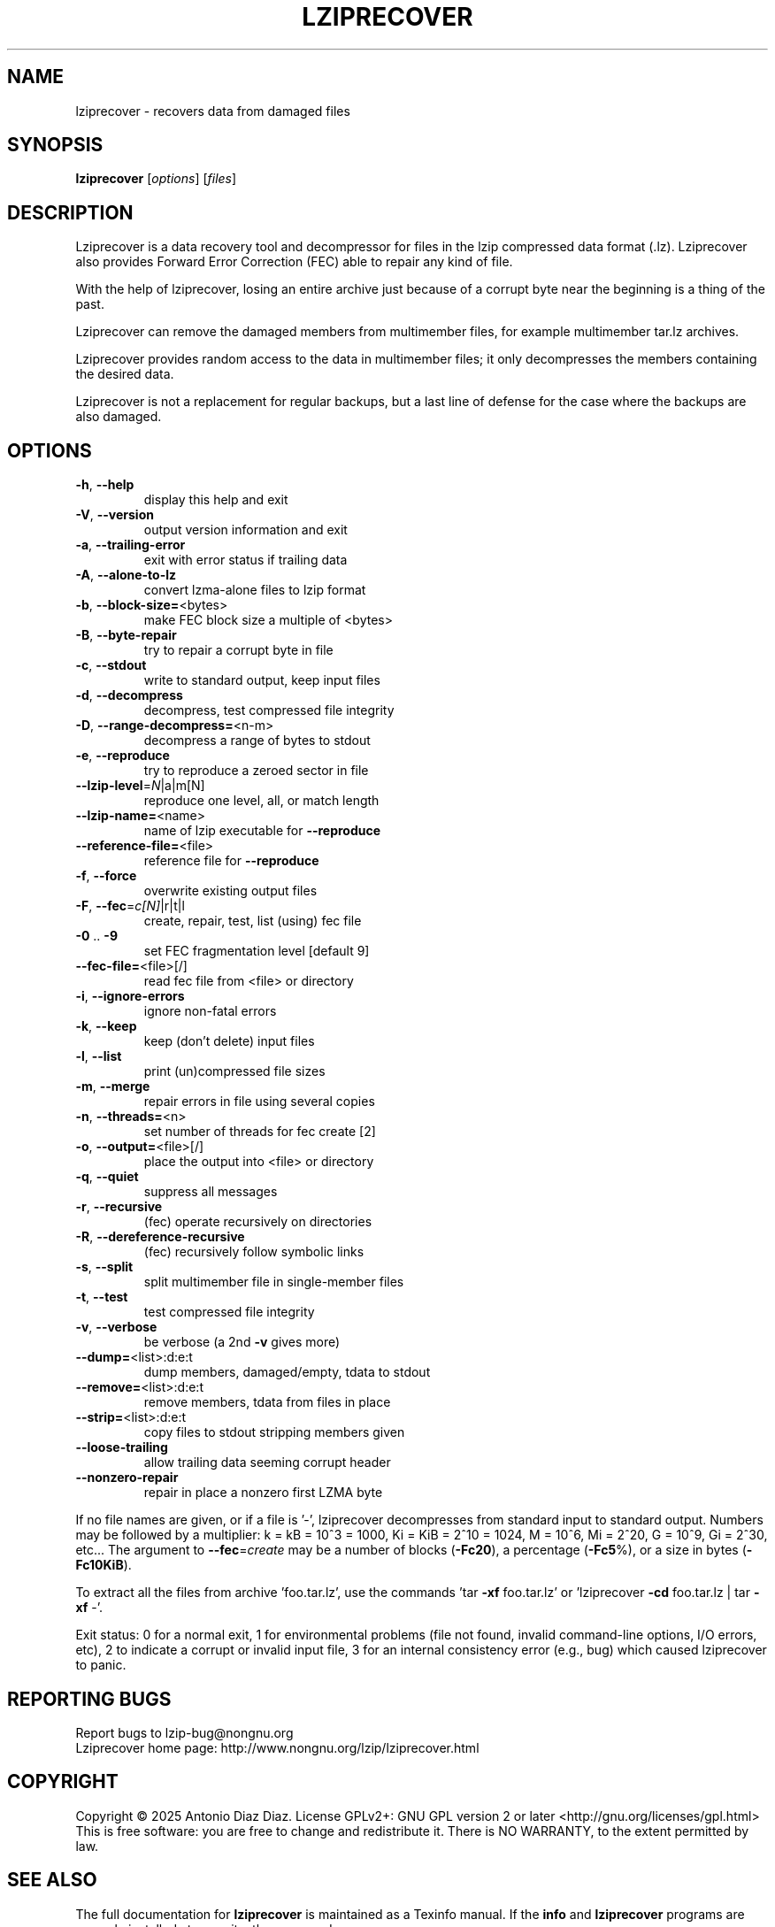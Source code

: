 .\" DO NOT MODIFY THIS FILE!  It was generated by help2man 1.49.2.
.TH LZIPRECOVER "1" "January 2025" "lziprecover 1.25" "User Commands"
.SH NAME
lziprecover \- recovers data from damaged files
.SH SYNOPSIS
.B lziprecover
[\fI\,options\/\fR] [\fI\,files\/\fR]
.SH DESCRIPTION
Lziprecover is a data recovery tool and decompressor for files in the lzip
compressed data format (.lz). Lziprecover also provides Forward Error
Correction (FEC) able to repair any kind of file.
.PP
With the help of lziprecover, losing an entire archive just because of a
corrupt byte near the beginning is a thing of the past.
.PP
Lziprecover can remove the damaged members from multimember files, for
example multimember tar.lz archives.
.PP
Lziprecover provides random access to the data in multimember files; it only
decompresses the members containing the desired data.
.PP
Lziprecover is not a replacement for regular backups, but a last line of
defense for the case where the backups are also damaged.
.SH OPTIONS
.TP
\fB\-h\fR, \fB\-\-help\fR
display this help and exit
.TP
\fB\-V\fR, \fB\-\-version\fR
output version information and exit
.TP
\fB\-a\fR, \fB\-\-trailing\-error\fR
exit with error status if trailing data
.TP
\fB\-A\fR, \fB\-\-alone\-to\-lz\fR
convert lzma\-alone files to lzip format
.TP
\fB\-b\fR, \fB\-\-block\-size=\fR<bytes>
make FEC block size a multiple of <bytes>
.TP
\fB\-B\fR, \fB\-\-byte\-repair\fR
try to repair a corrupt byte in file
.TP
\fB\-c\fR, \fB\-\-stdout\fR
write to standard output, keep input files
.TP
\fB\-d\fR, \fB\-\-decompress\fR
decompress, test compressed file integrity
.TP
\fB\-D\fR, \fB\-\-range\-decompress=\fR<n\-m>
decompress a range of bytes to stdout
.TP
\fB\-e\fR, \fB\-\-reproduce\fR
try to reproduce a zeroed sector in file
.TP
\fB\-\-lzip\-level\fR=\fI\,N\/\fR|a|m[N]
reproduce one level, all, or match length
.TP
\fB\-\-lzip\-name=\fR<name>
name of lzip executable for \fB\-\-reproduce\fR
.TP
\fB\-\-reference\-file=\fR<file>
reference file for \fB\-\-reproduce\fR
.TP
\fB\-f\fR, \fB\-\-force\fR
overwrite existing output files
.TP
\fB\-F\fR, \fB\-\-fec\fR=\fI\,c[N]\/\fR|r|t|l
create, repair, test, list (using) fec file
.TP
\fB\-0\fR .. \fB\-9\fR
set FEC fragmentation level [default 9]
.TP
\fB\-\-fec\-file=\fR<file>[/]
read fec file from <file> or directory
.TP
\fB\-i\fR, \fB\-\-ignore\-errors\fR
ignore non\-fatal errors
.TP
\fB\-k\fR, \fB\-\-keep\fR
keep (don't delete) input files
.TP
\fB\-l\fR, \fB\-\-list\fR
print (un)compressed file sizes
.TP
\fB\-m\fR, \fB\-\-merge\fR
repair errors in file using several copies
.TP
\fB\-n\fR, \fB\-\-threads=\fR<n>
set number of threads for fec create [2]
.TP
\fB\-o\fR, \fB\-\-output=\fR<file>[/]
place the output into <file> or directory
.TP
\fB\-q\fR, \fB\-\-quiet\fR
suppress all messages
.TP
\fB\-r\fR, \fB\-\-recursive\fR
(fec) operate recursively on directories
.TP
\fB\-R\fR, \fB\-\-dereference\-recursive\fR
(fec) recursively follow symbolic links
.TP
\fB\-s\fR, \fB\-\-split\fR
split multimember file in single\-member files
.TP
\fB\-t\fR, \fB\-\-test\fR
test compressed file integrity
.TP
\fB\-v\fR, \fB\-\-verbose\fR
be verbose (a 2nd \fB\-v\fR gives more)
.TP
\fB\-\-dump=\fR<list>:d:e:t
dump members, damaged/empty, tdata to stdout
.TP
\fB\-\-remove=\fR<list>:d:e:t
remove members, tdata from files in place
.TP
\fB\-\-strip=\fR<list>:d:e:t
copy files to stdout stripping members given
.TP
\fB\-\-loose\-trailing\fR
allow trailing data seeming corrupt header
.TP
\fB\-\-nonzero\-repair\fR
repair in place a nonzero first LZMA byte
.PP
If no file names are given, or if a file is '\-', lziprecover decompresses
from standard input to standard output.
Numbers may be followed by a multiplier: k = kB = 10^3 = 1000,
Ki = KiB = 2^10 = 1024, M = 10^6, Mi = 2^20, G = 10^9, Gi = 2^30, etc...
The argument to \fB\-\-fec\fR=\fI\,create\/\fR may be a number of blocks (\fB\-Fc20\fR), a
percentage (\fB\-Fc5\fR%), or a size in bytes (\fB\-Fc10KiB\fR).
.PP
To extract all the files from archive 'foo.tar.lz', use the commands
\&'tar \fB\-xf\fR foo.tar.lz' or 'lziprecover \fB\-cd\fR foo.tar.lz | tar \fB\-xf\fR \-'.
.PP
Exit status: 0 for a normal exit, 1 for environmental problems
(file not found, invalid command\-line options, I/O errors, etc), 2 to
indicate a corrupt or invalid input file, 3 for an internal consistency
error (e.g., bug) which caused lziprecover to panic.
.SH "REPORTING BUGS"
Report bugs to lzip\-bug@nongnu.org
.br
Lziprecover home page: http://www.nongnu.org/lzip/lziprecover.html
.SH COPYRIGHT
Copyright \(co 2025 Antonio Diaz Diaz.
License GPLv2+: GNU GPL version 2 or later <http://gnu.org/licenses/gpl.html>
.br
This is free software: you are free to change and redistribute it.
There is NO WARRANTY, to the extent permitted by law.
.SH "SEE ALSO"
The full documentation for
.B lziprecover
is maintained as a Texinfo manual.  If the
.B info
and
.B lziprecover
programs are properly installed at your site, the command
.IP
.B info lziprecover
.PP
should give you access to the complete manual.
